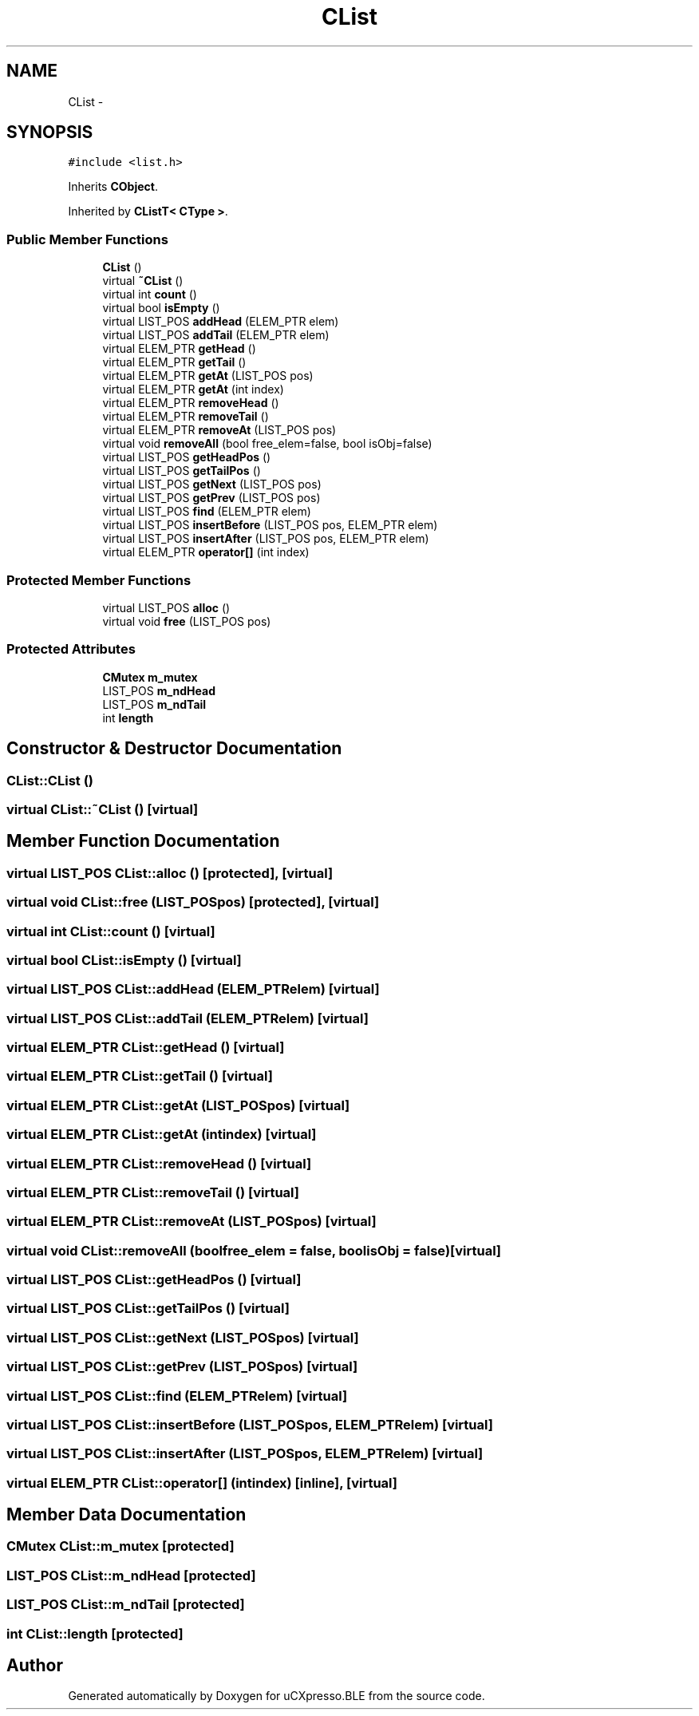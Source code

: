 .TH "CList" 3 "Sun Mar 9 2014" "Version v1.0.2" "uCXpresso.BLE" \" -*- nroff -*-
.ad l
.nh
.SH NAME
CList \- 
.SH SYNOPSIS
.br
.PP
.PP
\fC#include <list\&.h>\fP
.PP
Inherits \fBCObject\fP\&.
.PP
Inherited by \fBCListT< CType >\fP\&.
.SS "Public Member Functions"

.in +1c
.ti -1c
.RI "\fBCList\fP ()"
.br
.ti -1c
.RI "virtual \fB~CList\fP ()"
.br
.ti -1c
.RI "virtual int \fBcount\fP ()"
.br
.ti -1c
.RI "virtual bool \fBisEmpty\fP ()"
.br
.ti -1c
.RI "virtual LIST_POS \fBaddHead\fP (ELEM_PTR elem)"
.br
.ti -1c
.RI "virtual LIST_POS \fBaddTail\fP (ELEM_PTR elem)"
.br
.ti -1c
.RI "virtual ELEM_PTR \fBgetHead\fP ()"
.br
.ti -1c
.RI "virtual ELEM_PTR \fBgetTail\fP ()"
.br
.ti -1c
.RI "virtual ELEM_PTR \fBgetAt\fP (LIST_POS pos)"
.br
.ti -1c
.RI "virtual ELEM_PTR \fBgetAt\fP (int index)"
.br
.ti -1c
.RI "virtual ELEM_PTR \fBremoveHead\fP ()"
.br
.ti -1c
.RI "virtual ELEM_PTR \fBremoveTail\fP ()"
.br
.ti -1c
.RI "virtual ELEM_PTR \fBremoveAt\fP (LIST_POS pos)"
.br
.ti -1c
.RI "virtual void \fBremoveAll\fP (bool free_elem=false, bool isObj=false)"
.br
.ti -1c
.RI "virtual LIST_POS \fBgetHeadPos\fP ()"
.br
.ti -1c
.RI "virtual LIST_POS \fBgetTailPos\fP ()"
.br
.ti -1c
.RI "virtual LIST_POS \fBgetNext\fP (LIST_POS pos)"
.br
.ti -1c
.RI "virtual LIST_POS \fBgetPrev\fP (LIST_POS pos)"
.br
.ti -1c
.RI "virtual LIST_POS \fBfind\fP (ELEM_PTR elem)"
.br
.ti -1c
.RI "virtual LIST_POS \fBinsertBefore\fP (LIST_POS pos, ELEM_PTR elem)"
.br
.ti -1c
.RI "virtual LIST_POS \fBinsertAfter\fP (LIST_POS pos, ELEM_PTR elem)"
.br
.ti -1c
.RI "virtual ELEM_PTR \fBoperator[]\fP (int index)"
.br
.in -1c
.SS "Protected Member Functions"

.in +1c
.ti -1c
.RI "virtual LIST_POS \fBalloc\fP ()"
.br
.ti -1c
.RI "virtual void \fBfree\fP (LIST_POS pos)"
.br
.in -1c
.SS "Protected Attributes"

.in +1c
.ti -1c
.RI "\fBCMutex\fP \fBm_mutex\fP"
.br
.ti -1c
.RI "LIST_POS \fBm_ndHead\fP"
.br
.ti -1c
.RI "LIST_POS \fBm_ndTail\fP"
.br
.ti -1c
.RI "int \fBlength\fP"
.br
.in -1c
.SH "Constructor & Destructor Documentation"
.PP 
.SS "CList::CList ()"

.SS "virtual CList::~CList ()\fC [virtual]\fP"

.SH "Member Function Documentation"
.PP 
.SS "virtual LIST_POS CList::alloc ()\fC [protected]\fP, \fC [virtual]\fP"

.SS "virtual void CList::free (LIST_POSpos)\fC [protected]\fP, \fC [virtual]\fP"

.SS "virtual int CList::count ()\fC [virtual]\fP"

.SS "virtual bool CList::isEmpty ()\fC [virtual]\fP"

.SS "virtual LIST_POS CList::addHead (ELEM_PTRelem)\fC [virtual]\fP"

.SS "virtual LIST_POS CList::addTail (ELEM_PTRelem)\fC [virtual]\fP"

.SS "virtual ELEM_PTR CList::getHead ()\fC [virtual]\fP"

.SS "virtual ELEM_PTR CList::getTail ()\fC [virtual]\fP"

.SS "virtual ELEM_PTR CList::getAt (LIST_POSpos)\fC [virtual]\fP"

.SS "virtual ELEM_PTR CList::getAt (intindex)\fC [virtual]\fP"

.SS "virtual ELEM_PTR CList::removeHead ()\fC [virtual]\fP"

.SS "virtual ELEM_PTR CList::removeTail ()\fC [virtual]\fP"

.SS "virtual ELEM_PTR CList::removeAt (LIST_POSpos)\fC [virtual]\fP"

.SS "virtual void CList::removeAll (boolfree_elem = \fCfalse\fP, boolisObj = \fCfalse\fP)\fC [virtual]\fP"

.SS "virtual LIST_POS CList::getHeadPos ()\fC [virtual]\fP"

.SS "virtual LIST_POS CList::getTailPos ()\fC [virtual]\fP"

.SS "virtual LIST_POS CList::getNext (LIST_POSpos)\fC [virtual]\fP"

.SS "virtual LIST_POS CList::getPrev (LIST_POSpos)\fC [virtual]\fP"

.SS "virtual LIST_POS CList::find (ELEM_PTRelem)\fC [virtual]\fP"

.SS "virtual LIST_POS CList::insertBefore (LIST_POSpos, ELEM_PTRelem)\fC [virtual]\fP"

.SS "virtual LIST_POS CList::insertAfter (LIST_POSpos, ELEM_PTRelem)\fC [virtual]\fP"

.SS "virtual ELEM_PTR CList::operator[] (intindex)\fC [inline]\fP, \fC [virtual]\fP"

.SH "Member Data Documentation"
.PP 
.SS "\fBCMutex\fP CList::m_mutex\fC [protected]\fP"

.SS "LIST_POS CList::m_ndHead\fC [protected]\fP"

.SS "LIST_POS CList::m_ndTail\fC [protected]\fP"

.SS "int CList::length\fC [protected]\fP"


.SH "Author"
.PP 
Generated automatically by Doxygen for uCXpresso\&.BLE from the source code\&.
